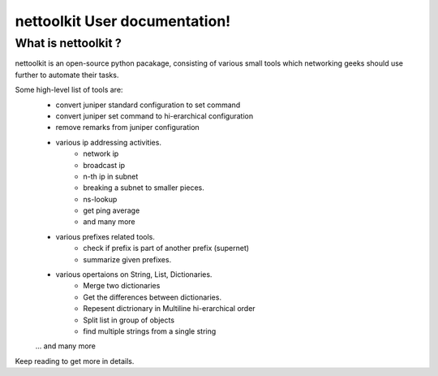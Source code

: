 nettoolkit User documentation!
============================================

What is nettoolkit ?
-----------------------------------------

nettoolkit is an open-source python pacakage, consisting of various small tools which networking geeks should use further to automate their tasks.

Some high-level list of tools are: 
	* convert juniper standard configuration to set command
	* convert juniper set command to hi-erarchical configuration
	* remove remarks from juniper configuration
	* various ip addressing activities.
		* network ip
		* broadcast ip
		* n-th ip in subnet
		* breaking a subnet to smaller pieces.
		* ns-lookup
		* get ping average
		* and many more
	* various prefixes related tools.
		* check if prefix is part of another prefix (supernet)
		* summarize given prefixes.
	* various opertaions on String, List, Dictionaries.
		* Merge two dictionaries
		* Get the differences between dictionaries.
		* Repesent dictrionary in Multiline hi-erarchical order
		* Split list in group of objects
		* find multiple strings from a single string
	... and many more

Keep reading to get more in details.


